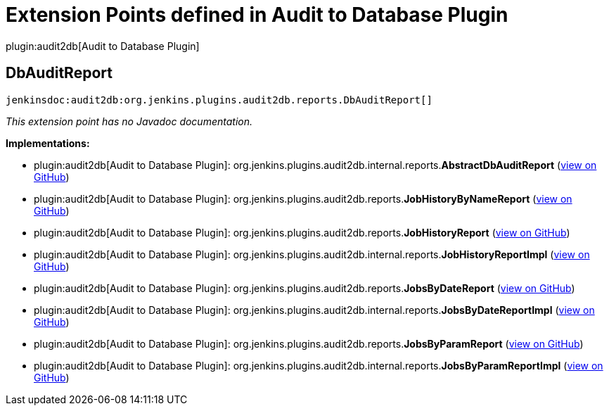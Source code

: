 = Extension Points defined in Audit to Database Plugin

plugin:audit2db[Audit to Database Plugin]

== DbAuditReport
`jenkinsdoc:audit2db:org.jenkins.plugins.audit2db.reports.DbAuditReport[]`

_This extension point has no Javadoc documentation._

**Implementations:**

* plugin:audit2db[Audit to Database Plugin]: org.+++<wbr/>+++jenkins.+++<wbr/>+++plugins.+++<wbr/>+++audit2db.+++<wbr/>+++internal.+++<wbr/>+++reports.+++<wbr/>+++**AbstractDbAuditReport** (link:https://github.com/jenkinsci/audit2db-plugin/search?q=AbstractDbAuditReport&type=Code[view on GitHub])
* plugin:audit2db[Audit to Database Plugin]: org.+++<wbr/>+++jenkins.+++<wbr/>+++plugins.+++<wbr/>+++audit2db.+++<wbr/>+++reports.+++<wbr/>+++**JobHistoryByNameReport** (link:https://github.com/jenkinsci/audit2db-plugin/search?q=JobHistoryByNameReport&type=Code[view on GitHub])
* plugin:audit2db[Audit to Database Plugin]: org.+++<wbr/>+++jenkins.+++<wbr/>+++plugins.+++<wbr/>+++audit2db.+++<wbr/>+++reports.+++<wbr/>+++**JobHistoryReport** (link:https://github.com/jenkinsci/audit2db-plugin/search?q=JobHistoryReport&type=Code[view on GitHub])
* plugin:audit2db[Audit to Database Plugin]: org.+++<wbr/>+++jenkins.+++<wbr/>+++plugins.+++<wbr/>+++audit2db.+++<wbr/>+++internal.+++<wbr/>+++reports.+++<wbr/>+++**JobHistoryReportImpl** (link:https://github.com/jenkinsci/audit2db-plugin/search?q=JobHistoryReportImpl&type=Code[view on GitHub])
* plugin:audit2db[Audit to Database Plugin]: org.+++<wbr/>+++jenkins.+++<wbr/>+++plugins.+++<wbr/>+++audit2db.+++<wbr/>+++reports.+++<wbr/>+++**JobsByDateReport** (link:https://github.com/jenkinsci/audit2db-plugin/search?q=JobsByDateReport&type=Code[view on GitHub])
* plugin:audit2db[Audit to Database Plugin]: org.+++<wbr/>+++jenkins.+++<wbr/>+++plugins.+++<wbr/>+++audit2db.+++<wbr/>+++internal.+++<wbr/>+++reports.+++<wbr/>+++**JobsByDateReportImpl** (link:https://github.com/jenkinsci/audit2db-plugin/search?q=JobsByDateReportImpl&type=Code[view on GitHub])
* plugin:audit2db[Audit to Database Plugin]: org.+++<wbr/>+++jenkins.+++<wbr/>+++plugins.+++<wbr/>+++audit2db.+++<wbr/>+++reports.+++<wbr/>+++**JobsByParamReport** (link:https://github.com/jenkinsci/audit2db-plugin/search?q=JobsByParamReport&type=Code[view on GitHub])
* plugin:audit2db[Audit to Database Plugin]: org.+++<wbr/>+++jenkins.+++<wbr/>+++plugins.+++<wbr/>+++audit2db.+++<wbr/>+++internal.+++<wbr/>+++reports.+++<wbr/>+++**JobsByParamReportImpl** (link:https://github.com/jenkinsci/audit2db-plugin/search?q=JobsByParamReportImpl&type=Code[view on GitHub])

